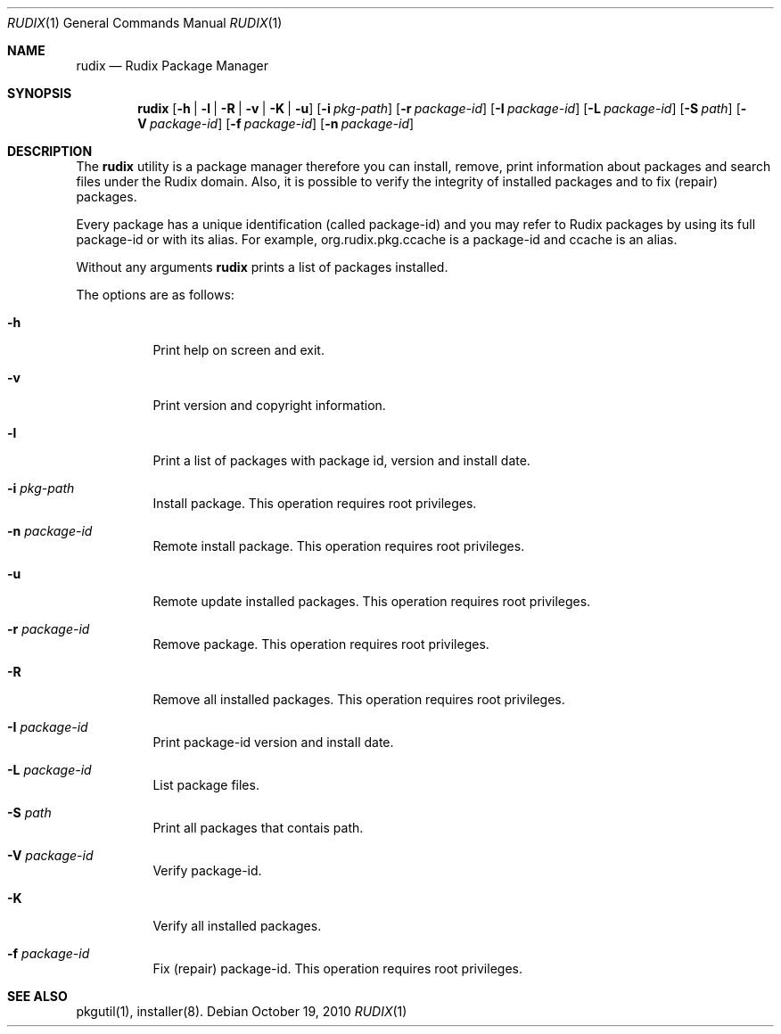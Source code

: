 .\"
.\" Copyright (c) 2005-2010 Ruda Moura <ruda@rudix.org>
.\"
.Dd October 19, 2010
.Dt RUDIX 1
.Os
.Sh NAME
.Nm rudix
.Nd Rudix Package Manager
.Sh SYNOPSIS
.Nm
.Op Fl h | l | R | v | K | u
.Op Fl i Ar pkg-path
.Op Fl r Ar package-id
.Op Fl I Ar package-id
.Op Fl L Ar package-id
.Op Fl S Ar path
.Op Fl V Ar package-id
.Op Fl f Ar package-id
.Op Fl n Ar package-id
.Sh DESCRIPTION
The
.Nm
utility is a package manager therefore you can install, remove,
print information about packages and search files under the Rudix
domain. Also, it is possible to verify the integrity of installed
packages and to fix (repair) packages.
.Pp
Every package has a unique identification (called package-id) and
you may refer to Rudix packages by using its full package-id or
with its alias. For example, org.rudix.pkg.ccache is a package-id
and ccache is an alias.
.Pp
Without any arguments
.Nm
prints a list of packages installed.
.Pp
The options are as follows:
.Bl -tag -width indent
.It Fl h
Print help on screen and exit.
.It Fl v
Print version and copyright information.
.It Fl l
Print a list of packages with package id, version and install date.
.It Fl i Ar pkg-path
Install package. This operation requires root privileges.
.It Fl n Ar package-id
Remote install package. This operation requires root privileges.
.It Fl u
Remote update installed packages. This operation requires root privileges.
.It Fl r Ar package-id
Remove package. This operation requires root privileges.
.It Fl R
Remove all installed packages. This operation requires root privileges.
.It Fl I Ar package-id
Print package-id version and install date.
.It Fl L Ar package-id
List package files.
.It Fl S Ar path
Print all packages that contais path.
.It Fl V Ar package-id
Verify package-id.
.It Fl K
Verify all installed packages.
.It Fl f Ar package-id
Fix (repair) package-id. This operation requires root privileges.
.El
.Sh SEE ALSO
pkgutil(1), installer(8).
